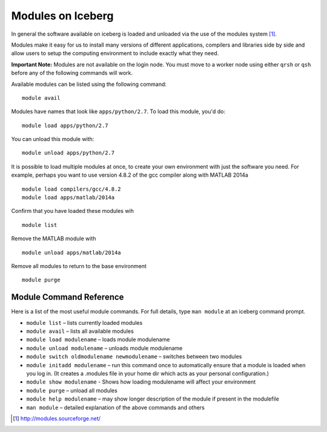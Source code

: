 .. _modules_usage:

******************
Modules on Iceberg 
******************

 

In general the software available on iceberg is loaded and unloaded via the use
of the modules system [#env-modules]_. 

Modules make it easy for us to install many versions of different applications, compilers and libraries side by side and allow users to setup the computing environment to include exactly what they need. 

**Important Note:** Modules are not available on the login node. You must move to a worker node using either ``qrsh`` or ``qsh`` before any of the following commands will work.

Available modules can be listed using the following command::

    module avail

Modules have names that look like ``apps/python/2.7``. To load this module, you'd do::

    module load apps/python/2.7

You can unload this module with::

    module unload apps/python/2.7

It is possible to load multiple modules at once, to create your own environment
with just the software you need. For example, perhaps you want to use version 4.8.2 of the gcc compiler along with MATLAB 2014a ::

    module load compilers/gcc/4.8.2 
    module load apps/matlab/2014a

Confirm that you have loaded these modules wih ::

   module list

Remove the MATLAB module with ::
    
    module unload apps/matlab/2014a

Remove all modules to return to the base environment ::

    module purge

Module Command Reference
########################
Here is a list of the most useful module commands. For full details, type ``man module`` at an iceberg command prompt.

* ``module list`` – lists currently loaded modules
* ``module avail`` – lists all available modules
* ``module load modulename`` – loads module modulename
* ``module unload modulename`` – unloads module modulename
* ``module switch oldmodulename newmodulename`` – switches between two modules
* ``module initadd modulename`` – run this command once to automatically ensure that a module is loaded when you log in. (It creates a .modules file in your home dir which acts as your personal configuration.)
* ``module show modulename`` - Shows how loading modulename will affect your environment
* ``module purge`` – unload all modules
* ``module help modulename`` – may show longer description of the module if present in the modulefile
* ``man module`` – detailed explanation of the above commands and others

.. [#env-modules] http://modules.sourceforge.net/
